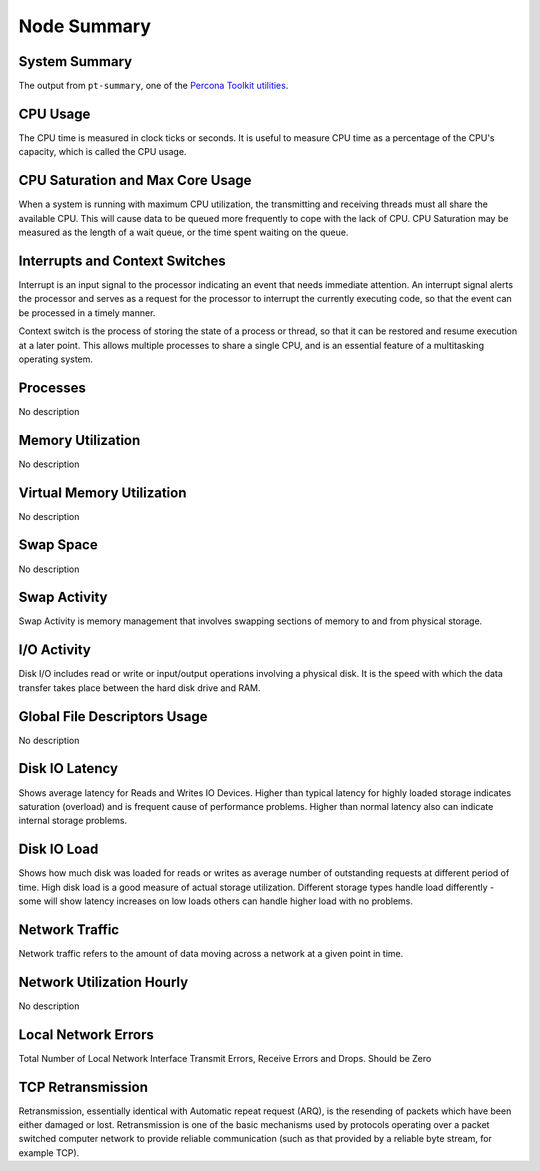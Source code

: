 ############
Node Summary
############

.. image:: /_images/PMM_Node_Summary.jpg
   :alt: Dashboard (1280x720)
   :name: Node Summary dashboard

.. image:: /_images/PMM_Node_Summary_full.jpg
   :scale: 5%
   :alt: Dashboard (complete)
   :name: Node Summary dashboard (complete)

**************
System Summary
**************

The output from ``pt-summary``, one of the `Percona Toolkit utilities <https://www.percona.com/doc/percona-toolkit/LATEST/pt-summary.html>`__.

*********
CPU Usage
*********

The CPU time is measured in clock ticks or seconds. It is useful to measure CPU time as a percentage of the CPU's capacity, which is called the CPU usage.

*********************************
CPU Saturation and Max Core Usage
*********************************

When a system is running with maximum CPU utilization, the transmitting and receiving threads must all share the available CPU. This will cause data to be queued more frequently to cope with the lack of CPU. CPU Saturation may be measured as the length of a wait queue, or the time spent waiting on the queue.

*******************************
Interrupts and Context Switches
*******************************

Interrupt is an input signal to the processor indicating an event that needs immediate attention. An interrupt signal alerts the processor and serves as a request for the processor to interrupt the currently executing code, so that the event can be processed in a timely manner.

Context switch is the process of storing the state of a process or thread, so that it can be restored and resume execution at a later point. This allows multiple processes to share a single CPU, and is an essential feature of a multitasking operating system.

*********
Processes
*********

No description

******************
Memory Utilization
******************

No description

**************************
Virtual Memory Utilization
**************************

No description

**********
Swap Space
**********

No description

*************
Swap Activity
*************

Swap Activity is memory management that involves swapping sections of memory to and from physical storage.

************
I/O Activity
************

Disk I/O includes read or write or input/output operations involving a physical disk. It is the speed with which the data transfer takes place between the hard disk drive and RAM.

*****************************
Global File Descriptors Usage
*****************************

No description

***************
Disk IO Latency
***************

Shows average latency for Reads and Writes IO Devices.  Higher than typical latency for highly loaded storage indicates saturation (overload) and is frequent cause of performance problems.  Higher than normal latency also can indicate internal storage problems.

************
Disk IO Load
************

Shows how much disk was loaded for reads or writes as average number of outstanding requests at different period of time.  High disk load is a good measure of actual storage utilization. Different storage types handle load differently - some will show latency increases on low loads others can handle higher load with no problems.

***************
Network Traffic
***************

Network traffic refers to the amount of data moving across a network at a given point in time.

**************************
Network Utilization Hourly
**************************

No description

********************
Local Network Errors
********************

Total Number of Local Network Interface Transmit Errors, Receive Errors and Drops.  Should be  Zero

******************
TCP Retransmission
******************

Retransmission, essentially identical with Automatic repeat request (ARQ), is the resending of packets which have been either damaged or lost. Retransmission is one of the basic mechanisms used by protocols operating over a packet switched computer network to provide reliable communication (such as that provided by a reliable byte stream, for example TCP).
